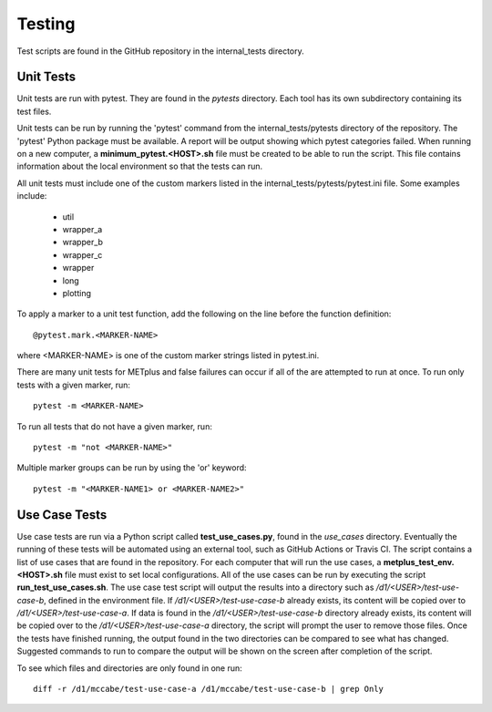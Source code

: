 Testing
=======

Test scripts are found in the GitHub repository in the internal_tests
directory.

.. _cg-unit-tests:

Unit Tests
----------

Unit tests are run with pytest. They are found in the *pytests* directory.
Each tool has its own subdirectory containing its test files.

Unit tests can be run by running the 'pytest' command from the
internal_tests/pytests directory of the repository.
The 'pytest' Python package must be available.
A report will be output showing which pytest categories failed.
When running on a new computer, a **minimum_pytest.<HOST>.sh**
file must be created to be able to run the script. This file contains
information about the local environment so that the tests can run.

All unit tests must include one of the custom markers listed in the
internal_tests/pytests/pytest.ini file. Some examples include:

    * util
    * wrapper_a
    * wrapper_b
    * wrapper_c
    * wrapper
    * long
    * plotting

To apply a marker to a unit test function, add the following on the line before
the function definition::

    @pytest.mark.<MARKER-NAME>

where <MARKER-NAME> is one of the custom marker strings listed in pytest.ini.

There are many unit tests for METplus and false failures can occur if all of
the are attempted to run at once.
To run only tests with a given marker, run::

    pytest -m <MARKER-NAME>

To run all tests that do not have a given marker, run::

    pytest -m "not <MARKER-NAME>"

Multiple marker groups can be run by using the 'or' keyword::

    pytest -m "<MARKER-NAME1> or <MARKER-NAME2>"


Use Case Tests
--------------

Use case tests are run via a Python script called **test_use_cases.py**,
found in the *use_cases* directory.
Eventually the running of these tests will be automated using an external
tool, such as GitHub Actions or Travis CI.
The script contains a list of use cases that are found in the repository.
For each computer that will run the use cases, a
**metplus_test_env.<HOST>.sh** file must exist to set local configurations.
All of the use cases can be run by executing the script
**run_test_use_cases.sh**. The use case test script will output the results
into a directory such as */d1/<USER>/test-use-case-b*, defined in the
environment file.
If */d1/<USER>/test-use-case-b* already exists, its content will be copied
over to */d1/<USER>/test-use-case-a*. If data is found in
the */d1/<USER>/test-use-case-b* directory  already exists, its content
will be copied
over to the */d1/<USER>/test-use-case-a* directory, the script will prompt
the user to remove those files.
Once the tests have finished running, the output found in the two
directories can be compared to see what has changed. Suggested commands
to run to compare the output will be shown on the screen after completion
of the script.

To see which files and directories are only found in one run::

    diff -r /d1/mccabe/test-use-case-a /d1/mccabe/test-use-case-b | grep Only

